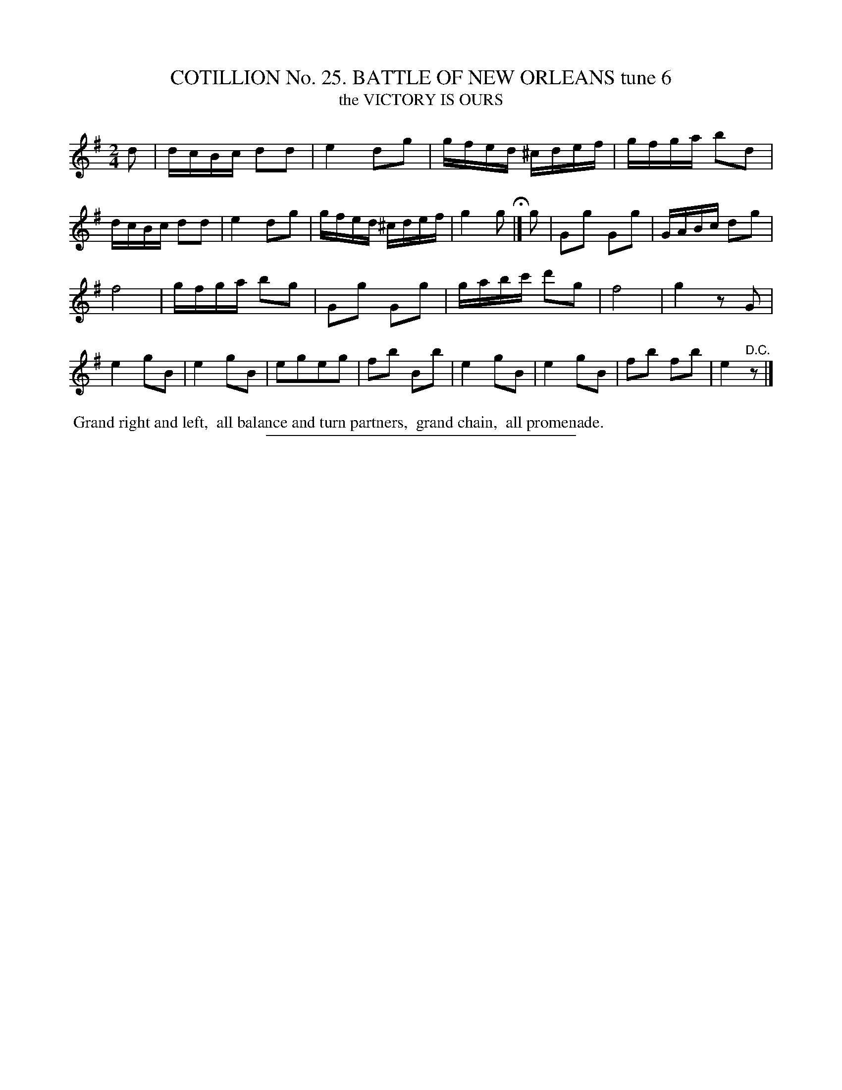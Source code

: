 X: 31333
T: COTILLION No. 25. BATTLE OF NEW ORLEANS tune 6
T: the VICTORY IS OURS
%R: reel
B: Elias Howe "The Musician's Companion" Part 3 1844 p.133 #3
S: http://imslp.org/wiki/The_Musician's_Companion_(Howe,_Elias)
Z: 2015 John Chambers <jc:trillian.mit.edu>
M: 2/4
L: 1/16
K: G
% - - - - - - - - - - - - - - - - - - - - - - - - - - - - -
d2 |\
dcBc d2d2 | e4 d2g2 | gfed ^cdef | gfga b2d2 |\
dcBc d2d2 | e4 d2g2 | gfed ^cdef | g4 g2 H|]\
g2 | G2g2 G2g2 | GABc d2g2 |
f8 | gfga b2g2 |\
G2g2 G2g2 | gabc' d'2g2 | f8 | g4 z2G2 |\
e4 g2B2 | e4 g2B2 | e2g2e2g2 | f2b2 B2b2 |\
e4 g2B2 | e4 g2B2 | f2b2 f2b2 | e4 "^D.C."z2 |]
% - - - - - - - - - - Dance description - - - - - - - - - -
%%begintext align
%% Grand right and left,
%% all balance and turn partners,
%% grand chain,
%% all promenade.
%%endtext
% - - - - - - - - - - - - - - - - - - - - - - - - - - - - -
%%sep 1 1 300
